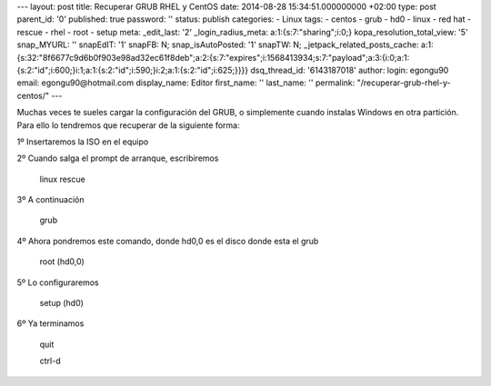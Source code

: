 --- layout: post title: Recuperar GRUB RHEL y CentOS date: 2014-08-28
15:34:51.000000000 +02:00 type: post parent_id: '0' published: true
password: '' status: publish categories: - Linux tags: - centos - grub -
hd0 - linux - red hat - rescue - rhel - root - setup meta: \_edit_last:
'2' \_login_radius_meta: a:1:{s:7:"sharing";i:0;}
kopa_resolution_total_view: '5' snap_MYURL: '' snapEdIT: '1' snapFB: N;
snap_isAutoPosted: '1' snapTW: N; \_jetpack_related_posts_cache:
a:1:{s:32:"8f6677c9d6b0f903e98ad32ec61f8deb";a:2:{s:7:"expires";i:1568413934;s:7:"payload";a:3:{i:0;a:1:{s:2:"id";i:600;}i:1;a:1:{s:2:"id";i:590;}i:2;a:1:{s:2:"id";i:625;}}}}
dsq_thread_id: '6143187018' author: login: egongu90 email:
egongu90@hotmail.com display_name: Editor first_name: '' last_name: ''
permalink: "/recuperar-grub-rhel-y-centos/" ---

Muchas veces te sueles cargar la configuración del GRUB, o simplemente
cuando instalas Windows en otra partición. Para ello lo tendremos que
recuperar de la siguiente forma:

1º Insertaremos la ISO en el equipo

2º Cuando salga el prompt de arranque, escribiremos

   linux rescue

3º A continuación

   grub

4º Ahora pondremos este comando, donde hd0,0 es el disco donde esta el
grub

   root (hd0,0)

5º Lo configuraremos

   setup (hd0)

6º Ya terminamos

   quit

   ctrl-d
